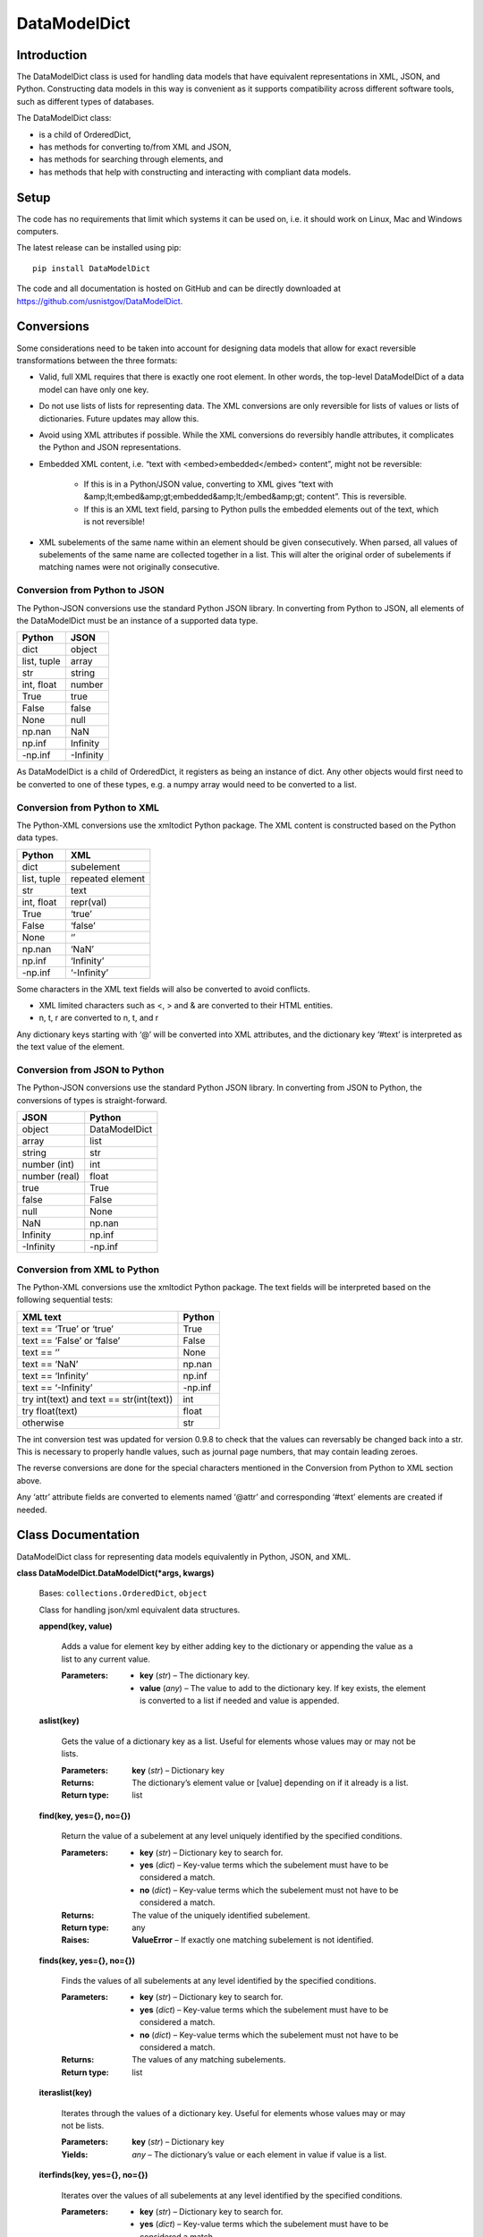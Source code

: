 
DataModelDict
*************


Introduction
============

The DataModelDict class is used for handling data models that have
equivalent representations in XML, JSON, and Python.  Constructing
data models in this way is convenient as it supports compatibility
across different software tools, such as different types of databases.

The DataModelDict class:

* is a child of OrderedDict,

* has methods for converting to/from XML and JSON,

* has methods for searching through elements, and

* has methods that help with constructing and interacting with
  compliant data models.


Setup
=====

The code has no requirements that limit which systems it can be used
on, i.e. it should work on Linux, Mac and Windows computers.

The latest release can be installed using pip:

::

   pip install DataModelDict

The code and all documentation is hosted on GitHub and can be directly
downloaded at `https://github.com/usnistgov/DataModelDict
<https://github.com/usnistgov/DataModelDict>`_.


Conversions
===========

Some considerations need to be taken into account for designing data
models that allow for exact reversible transformations between the
three formats:

* Valid, full XML requires that there is exactly one root element.
  In other words, the top-level DataModelDict of a data model   can
  have only one key.

* Do not use lists of lists for representing data.  The XML
  conversions are only reversible for lists of values or lists of
  dictionaries.  Future updates may allow this.

* Avoid using XML attributes if possible.  While the XML conversions
  do reversibly handle attributes, it complicates the Python and JSON
  representations.

* Embedded XML content, i.e. “text with <embed>embedded</embed>
  content”, might not be reversible:

   * If this is in a Python/JSON value, converting to XML gives
     “text with
     &amp;lt;embed&amp;gt;embedded&amp;lt;/embed&amp;gt; content”.
     This is reversible.

   * If this is an XML text field, parsing to Python pulls the
     embedded elements out of the text, which is not reversible!

* XML subelements of the same name within an element should be given
  consecutively.  When parsed, all values of subelements of the same
  name are collected together in a list.  This will alter the
  original order of subelements if matching names were not originally
  consecutive.


Conversion from Python to JSON
------------------------------

The Python-JSON conversions use the standard Python JSON library.  In
converting from Python to JSON, all elements of the DataModelDict must
be an instance of a supported data type.

+------------------+-----------+
| Python           | JSON      |
+==================+===========+
| dict             | object    |
+------------------+-----------+
| list, tuple      | array     |
+------------------+-----------+
| str              | string    |
+------------------+-----------+
| int, float       | number    |
+------------------+-----------+
| True             | true      |
+------------------+-----------+
| False            | false     |
+------------------+-----------+
| None             | null      |
+------------------+-----------+
| np.nan           | NaN       |
+------------------+-----------+
| np.inf           | Infinity  |
+------------------+-----------+
| -np.inf          | -Infinity |
+------------------+-----------+

As DataModelDict is a child of OrderedDict, it registers as being an
instance of dict. Any other objects would first need to be converted
to one of these types, e.g. a numpy array would need to be converted
to a list.


Conversion from Python to XML
-----------------------------

The Python-XML conversions use the xmltodict Python package. The XML
content is constructed based on the Python data types.

+------------------+------------------+
| Python           | XML              |
+==================+==================+
| dict             | subelement       |
+------------------+------------------+
| list, tuple      | repeated element |
+------------------+------------------+
| str              | text             |
+------------------+------------------+
| int, float       | repr(val)        |
+------------------+------------------+
| True             | ‘true’           |
+------------------+------------------+
| False            | ‘false’          |
+------------------+------------------+
| None             | ‘’               |
+------------------+------------------+
| np.nan           | ‘NaN’            |
+------------------+------------------+
| np.inf           | ‘Infinity’       |
+------------------+------------------+
| -np.inf          | ‘-Infinity’      |
+------------------+------------------+

Some characters in the XML text fields will also be converted to avoid
conflicts.

* XML limited characters such as <, > and & are converted to their
  HTML entities.

* n, t, r are converted to \n, \t, and \r

Any dictionary keys starting with ‘@’ will be converted into XML
attributes, and the dictionary key ‘#text’ is interpreted as the text
value of the element.


Conversion from JSON to Python
------------------------------

The Python-JSON conversions use the standard Python JSON library.  In
converting from JSON to Python, the conversions of types is
straight-forward.

+---------------+---------------+
| JSON          | Python        |
+===============+===============+
| object        | DataModelDict |
+---------------+---------------+
| array         | list          |
+---------------+---------------+
| string        | str           |
+---------------+---------------+
| number (int)  | int           |
+---------------+---------------+
| number (real) | float         |
+---------------+---------------+
| true          | True          |
+---------------+---------------+
| false         | False         |
+---------------+---------------+
| null          | None          |
+---------------+---------------+
| NaN           | np.nan        |
+---------------+---------------+
| Infinity      | np.inf        |
+---------------+---------------+
| -Infinity     | -np.inf       |
+---------------+---------------+


Conversion from XML to Python
-----------------------------

The Python-XML conversions use the xmltodict Python package.  The text
fields will be interpreted based on the following sequential tests:

+------------------------------------------+----------+
| XML text                                 | Python   |
+==========================================+==========+
| text == ‘True’ or ‘true’                 | True     |
+------------------------------------------+----------+
| text == ‘False’ or ‘false’               | False    |
+------------------------------------------+----------+
| text == ‘’                               | None     |
+------------------------------------------+----------+
| text == ‘NaN’                            | np.nan   |
+------------------------------------------+----------+
| text == ‘Infinity’                       | np.inf   |
+------------------------------------------+----------+
| text == ‘-Infinity’                      | -np.inf  |
+------------------------------------------+----------+
| try int(text) and text == str(int(text)) | int      |
+------------------------------------------+----------+
| try float(text)                          | float    |
+------------------------------------------+----------+
| otherwise                                | str      |
+------------------------------------------+----------+

The int conversion test was updated for version 0.9.8 to check that
the values can reversably be changed back into a str.  This is
necessary to properly handle values, such as journal page numbers,
that may contain leading zeroes.

The reverse conversions are done for the special characters mentioned
in the Conversion from Python to XML section above.

Any ‘attr’ attribute fields are converted to elements named ‘@attr’
and corresponding ‘#text’ elements are created if needed.


Class Documentation
===================

DataModelDict class for representing data models equivalently in
Python, JSON, and XML.

**class DataModelDict.DataModelDict(*args, kwargs)**

   Bases: ``collections.OrderedDict``, ``object``

   Class for handling json/xml equivalent data structures.

   **append(key, value)**

      Adds a value for element key by either adding key to the
      dictionary or appending the value as a list to any current
      value.

      :Parameters:
         * **key** (*str*) – The dictionary key.

         * **value** (*any*) – The value to add to the dictionary key.  If
           key exists, the element is converted to a list if needed
           and value is appended.

   **aslist(key)**

      Gets the value of a dictionary key as a list.  Useful for
      elements whose values may or may not be lists.

      :Parameters:
         **key** (*str*) – Dictionary key

      :Returns:
         The dictionary’s element value or [value] depending on if it
         already is a list.

      :Return type:
         list

   **find(key, yes={}, no={})**

      Return the value of a subelement at any level uniquely
      identified by the specified conditions.

      :Parameters:
         * **key** (*str*) – Dictionary key to search for.

         * **yes** (*dict*) – Key-value terms which the subelement
           must have to be considered a match.

         * **no** (*dict*) – Key-value terms which the subelement
           must not have to be considered a match.

      :Returns:
         The value of the uniquely identified subelement.

      :Return type:
         any

      :Raises:
         **ValueError** – If exactly one matching subelement is not
         identified.

   **finds(key, yes={}, no={})**

      Finds the values of all subelements at any level identified by
      the specified conditions.

      :Parameters:
         * **key** (*str*) – Dictionary key to search for.

         * **yes** (*dict*) – Key-value terms which the subelement
           must have to be considered a match.

         * **no** (*dict*) – Key-value terms which the subelement
           must not have to be considered a match.

      :Returns:
         The values of any matching subelements.

      :Return type:
         list

   **iteraslist(key)**

      Iterates through the values of a dictionary key.  Useful for
      elements whose values may or may not be lists.

      :Parameters:
         **key** (*str*) – Dictionary key

      :Yields:
         *any* – The dictionary’s value or each element in value if
         value is a list.

   **iterfinds(key, yes={}, no={})**

      Iterates over the values of all subelements at any level
      identified by the specified conditions.

      :Parameters:
         * **key** (*str*) – Dictionary key to search for.

         * **yes** (*dict*) – Key-value terms which the subelement
           must have to be considered a match.

         * **no** (*dict*) – Key-value terms which the subelement
           must not have to be considered a match.

      :Yields:
         *any* – The values of any matching subelements.

   **iterpaths(key, yes={}, no={})**

      Iterates over the path lists to all elements at any level
      identified by the specified conditions.

      :Parameters:
         * **key** (*str*) – Dictionary key to search for.

         * **yes** (*dict*) – Key-value terms which the subelement
           must have to be considered a match.

         * **no** (*dict*) – Key-value terms which the subelement
           must not have to be considered a match.

      :Yields:
         *list of str* – The path lists to any matching subelements.

   **itervaluepaths()**

      Iterates over path lists to all value elements at any level.

      :Yields:
         *list* – The path lists to all value subelements.

   **json(fp=None, *args, **kwargs)**

      Converts the DataModelDict to JSON content.

      :Parameters:
         * **fp** (*file-like object or None, optional*) – An
           open file to write the content to.  If None (default),
           then the content is returned as a str.

         * **args** (*any*) – Any other positional arguments
           accepted by json.dump(s)

         * ****kwargs** (*any*) – Any other keyword arguments
           accepted by json.dump(s)

      :Returns:
         The JSON content (only returned if fp is None).

      :Return type:
         str, optional

   **load(model, format=None)**

      Read in values from a json/xml string or file-like object.

      :Parameters:
         * **model** (*str or file-like object*) – The XML or
           JSON content to read.  This is allowed to be either a file
           path, a string representation, or an open file-like object
           in byte mode.

         * **format** (*str or None, optional*) – Allows for
           the format of the content to be explicitly stated (‘xml’
           or ‘json’).  If None (default), will try to determine
           which format based on if the first character of model is
           ‘<’ or ‘{‘.

      :Raises:
         **ValueError** – If format is None and unable to identify
         XML/JON content, or if     format is not equal to ‘xml’ or
         ‘json’.

   **path(key, yes={}, no={})**

      Return the path list of a subelement at any level uniquely
      identified by the specified conditions. Issues an error if
      either no match, or multiple matches are found.

      :Parameters:
         * **key** (*str*) – Dictionary key to search for.

         * **yes** (*dict*) – Key-value terms which the subelement
           must have to be considered a match.

         * **no** (*dict*) – Key-value terms which the subelement
           must not have to be considered a match.

      :Returns:
         The subelement path list to the uniquely identified
         subelement.

      :Return type:
         list of str

      :Raises:
         **ValueError** – If exactly one matching subelement is not
         identified.

   **paths(key, yes={}, no={})**

      Return a list of all path lists of all elements at any level
      identified by the specified conditions.

      :Parameters:
         * **key** (*str*) – Dictionary key to search for.

         * **yes** (*dict*) – Key-value terms which the subelement
           must have to be considered a match.

         * **no** (*dict*) – Key-value terms which the subelement
           must not have to be considered a match.

      :Returns:
         The path lists for any matching subelements.

      :Return type:
         list

   **xml(fp=None, indent=None, **kwargs)**

      Return the DataModelDict as XML content.

      :Parameters:
         * **fp** (*file-like object or None, optional*) – An
           open file to write the content to.  If None (default),
           then the content is returned as a str.

         * **indent** (*int, str or None, optional*) – If
           int, number of spaces to indent lines.  If str, will use
           that as the indentation. If None (default), the content
           will be inline.

         * ****kwargs** (*any*) – Other keywords supported by
           xmltodict.unparse, except for output which is replaced by
           fp, and preprocessor, which is controlled.

      :Returns:
         The XML content (only returned if fp is None).

      :Return type:
         str, optional
